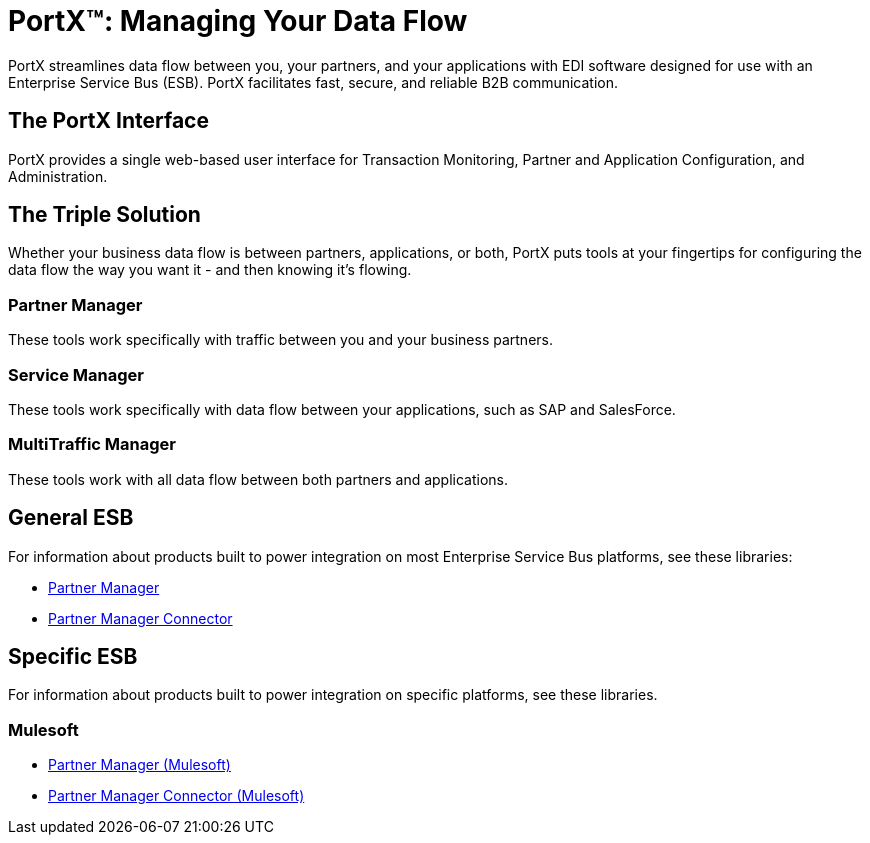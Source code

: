 = PortX(TM): Managing Your Data Flow
 
PortX streamlines data flow between you, your partners, and your applications with EDI software designed for use with an Enterprise Service Bus (ESB). PortX facilitates fast, secure, and reliable B2B communication.  

== The PortX Interface

PortX provides a single web-based user interface for Transaction Monitoring, Partner and Application Configuration, and Administration.

== The Triple Solution

Whether your business data flow is between partners, applications, or both, PortX puts tools at your fingertips for configuring the data flow the way you want it - and then knowing it's flowing. 

=== Partner Manager

These tools work specifically with traffic between you and your business partners.

=== Service Manager

These tools work specifically with data flow between your applications, such as SAP and SalesForce.


=== MultiTraffic Manager

These tools work with all data flow between both partners and applications.


== General ESB

For information about products built to power integration on most Enterprise Service Bus platforms, see these libraries:

* xref:Other-ESB@partner-manager::index.adoc[Partner Manager]
* xref:Other-ESB@partner-manager-connector:ROOT:partner-manager-connector.adoc[Partner Manager Connector]

== Specific ESB

For information about products built to power integration on specific platforms, see these libraries.

=== Mulesoft

* xref:Mulesoft-ESB@partner-manager:ROOT:index.adoc[Partner Manager (Mulesoft)]
* xref:Mule-ESB@partner-manager-connector:ROOT:partner-manager-connector.adoc[Partner Manager Connector (Mulesoft)]

////
* xref:as2-connector:ROOT:as2-connector.adoc[AS2 Connector]
* xref:ftps-connector:ROOT:ftps-connector.adoc[FTPS Connector]
////
